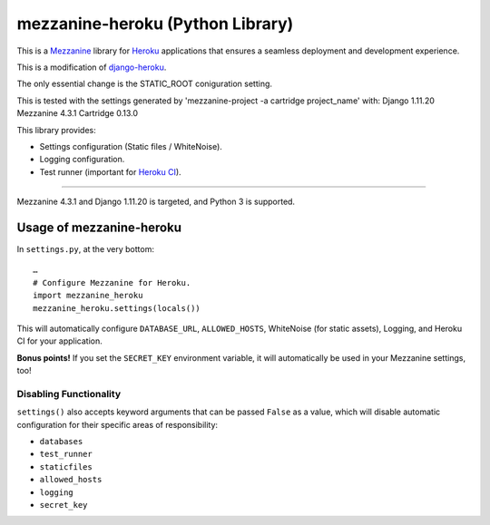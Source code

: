 mezzanine-heroku (Python Library)
=================================

.. image:: https://travis-ci.com/jackvz/mezzanine-heroku.svg?branch=master
    :target: https://travis-ci.com/jackvz/mezzanine-heroku

This is a `Mezzanine <http://mezzanine.jupo.org/>`_ library for `Heroku <https://www.heroku.com/>`_ applications that ensures a seamless deployment and development experience.

This is a modification of `django-heroku <https://github.com/heroku/django-heroku>`_.

The only essential change is the STATIC_ROOT coniguration setting.

This is tested with the settings generated by 'mezzanine-project -a cartridge project_name' with:
Django                        1.11.20
Mezzanine                     4.3.1
Cartridge                     0.13.0

This library provides:

-  Settings configuration (Static files / WhiteNoise).
-  Logging configuration.
-  Test runner (important for `Heroku CI <https://www.heroku.com/continuous-integration>`_).

--------------

Mezzanine 4.3.1 and Django 1.11.20 is targeted, and Python 3 is supported.

Usage of mezzanine-heroku
-------------------------

In ``settings.py``, at the very bottom::

    …
    # Configure Mezzanine for Heroku.
    import mezzanine_heroku
    mezzanine_heroku.settings(locals())

This will automatically configure ``DATABASE_URL``, ``ALLOWED_HOSTS``, WhiteNoise (for static assets), Logging, and Heroku CI for your application.

**Bonus points!** If you set the ``SECRET_KEY`` environment variable, it will automatically be used in your Mezzanine settings, too!

Disabling Functionality
///////////////////////

``settings()`` also accepts keyword arguments that can be passed ``False`` as a value, which will disable automatic configuration for their specific areas of responsibility:

- ``databases``
- ``test_runner``
- ``staticfiles``
- ``allowed_hosts``
- ``logging``
- ``secret_key``
